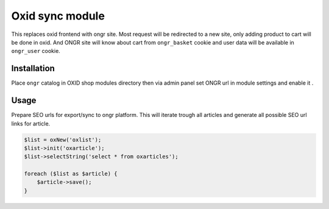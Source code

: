 Oxid sync module
================

This replaces oxid frontend with ongr site. Most request will be redirected to a new site, only adding product to cart
will be done in oxid. And ONGR site will know about cart from ``ongr_basket`` cookie and user data will be available in
``ongr_user`` cookie.

Installation
~~~~~~~~~~~~

Place ``ongr`` catalog in OXID shop modules directory then via admin panel set ONGR url in module settings and enable it .


Usage
~~~~~

Prepare SEO urls for export/sync to ongr platform.
This will iterate trough all articles and generate all possible SEO url links for article.

.. code-block:: php

    $list = oxNew('oxlist');
    $list->init('oxarticle');
    $list->selectString('select * from oxarticles');

    foreach ($list as $article) {
        $article->save();
    }
